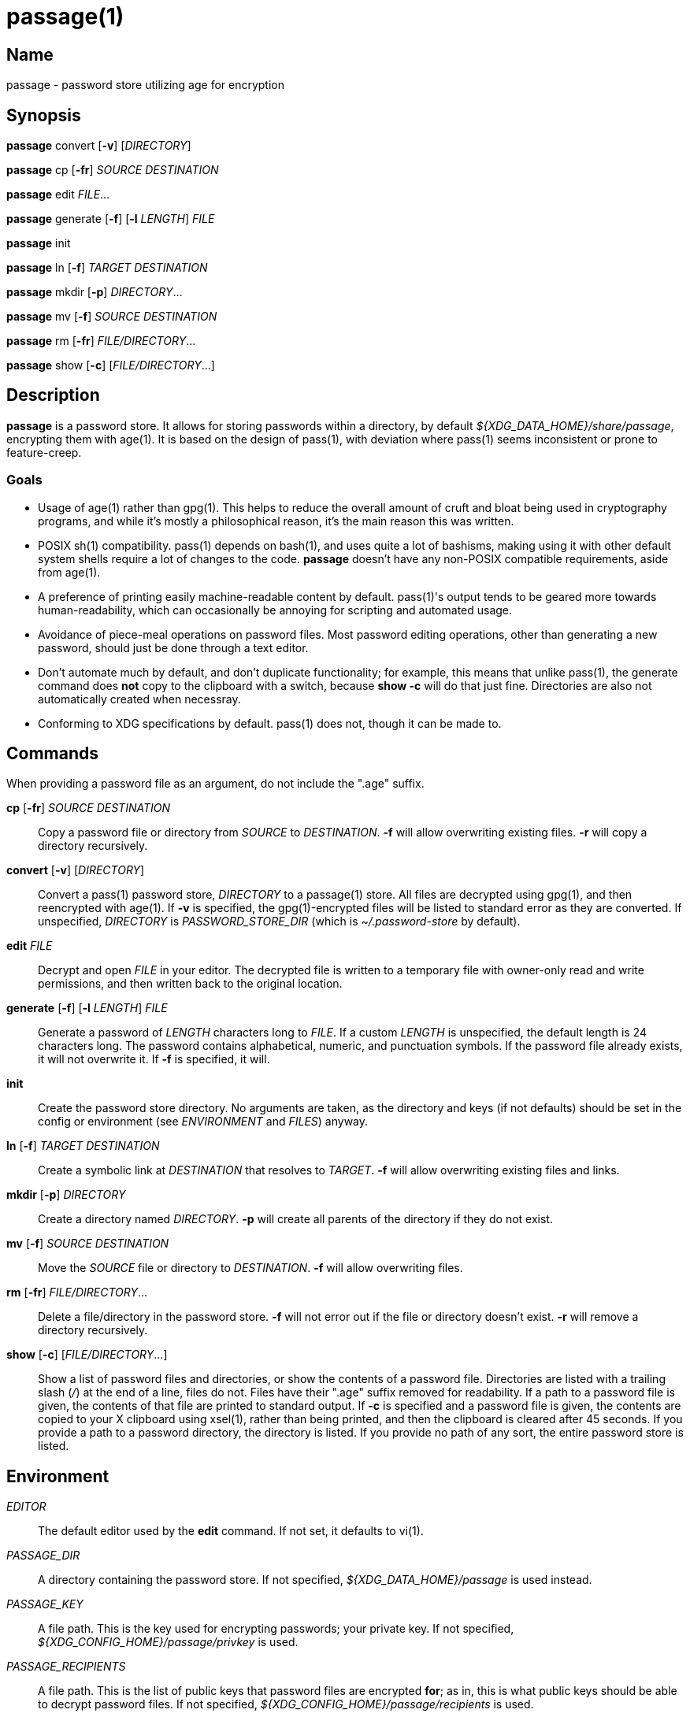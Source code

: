 = passage(1)

== Name

passage - password store utilizing age for encryption

== Synopsis

*passage* convert [*-v*] [_DIRECTORY_]

*passage* cp [*-fr*] _SOURCE_ _DESTINATION_

*passage* edit _FILE_...

*passage* generate [*-f*] [*-l* _LENGTH_] _FILE_

*passage* init

*passage* ln [*-f*] _TARGET_ _DESTINATION_

*passage* mkdir [*-p*] _DIRECTORY_...

*passage* mv [*-f*] _SOURCE_ _DESTINATION_

*passage* rm [*-fr*] _FILE/DIRECTORY_...

*passage* show [*-c*] [_FILE/DIRECTORY_...]

== Description

// TODO: age(1) doesn't actually exist, I should probably write one and contribute it upstream.

*passage* is a password store. It allows for storing passwords within a directory, by default
_${XDG_DATA_HOME}/share/passage_, encrypting them with age(1). It is based on the design of pass(1),
with deviation where pass(1) seems inconsistent or prone to feature-creep.

=== Goals

* Usage of age(1) rather than gpg(1). This helps to reduce the overall amount of cruft and bloat
  being used in cryptography programs, and while it's mostly a philosophical reason, it's the main
  reason this was written.

* POSIX sh(1) compatibility. pass(1) depends on bash(1), and uses quite a lot of bashisms, making
  using it with other default system shells require a lot of changes to the code. *passage* doesn't
  have any non-POSIX compatible requirements, aside from age(1).

* A preference of printing easily machine-readable content by default. pass(1)'s output tends to be
  geared more towards human-readability, which can occasionally be annoying for scripting and
  automated usage.

* Avoidance of piece-meal operations on password files. Most password editing operations, other
  than generating a new password, should just be done through a text editor.

* Don't automate much by default, and don't duplicate functionality; for example, this means that
  unlike pass(1), the generate command does *not* copy to the clipboard with a switch, because
  *show -c* will do that just fine. Directories are also not automatically created when necessray.

* Conforming to XDG specifications by default. pass(1) does not, though it can be made to.

== Commands

When providing a password file as an argument, do not include the ".age" suffix.

*cp* [*-fr*] _SOURCE_ _DESTINATION_::
    Copy a password file or directory from _SOURCE_ to _DESTINATION_. *-f* will allow overwriting
    existing files. *-r* will copy a directory recursively.

*convert* [*-v*] [_DIRECTORY_]::
    Convert a pass(1) password store, _DIRECTORY_ to a passage(1) store.
    All files are decrypted using gpg(1), and then reencrypted with age(1).
    If *-v* is specified, the gpg(1)-encrypted files will be listed to standard error
    as they are converted.
    If unspecified, _DIRECTORY_ is _PASSWORD_STORE_DIR_ (which is _~/.password-store_ by default).

*edit* _FILE_::
    Decrypt and open _FILE_ in your editor. The decrypted file is written to a temporary file with
    owner-only read and write permissions, and then written back to the original location.

*generate* [*-f*] [*-l* _LENGTH_] _FILE_::
    Generate a password of _LENGTH_ characters long to _FILE_. If a custom _LENGTH_ is unspecified,
    the default length is 24 characters long. The password contains alphabetical, numeric, and
    punctuation symbols. If the password file already exists, it will not overwrite it.
    If *-f* is specified, it will.

*init*::
    Create the password store directory. No arguments are taken, as the directory and keys (if not
    defaults) should be set in the config or environment (see _ENVIRONMENT_ and _FILES_) anyway.

*ln* [*-f*] _TARGET_ _DESTINATION_::
    Create a symbolic link at _DESTINATION_ that resolves to _TARGET_. *-f* will allow overwriting
    existing files and links.

*mkdir* [*-p*] _DIRECTORY_::
    Create a directory named _DIRECTORY_. *-p* will create all parents of the directory if they do
    not exist.

*mv* [*-f*] _SOURCE_ _DESTINATION_::
    Move the _SOURCE_ file or directory to _DESTINATION_. *-f* will allow overwriting files.

*rm* [*-fr*] _FILE/DIRECTORY_...::
    Delete a file/directory in the password store. *-f* will not error out if the file or directory
    doesn't exist. *-r* will remove a directory recursively.

*show* [*-c*] [_FILE/DIRECTORY_...]::
    Show a list of password files and directories, or show the contents of a password file.
    Directories are listed with a trailing slash (_/_) at the end of a line, files do not.
    Files have their ".age" suffix removed for readability.
    If a path to a password file is given, the contents of that file are printed to standard output.
    If *-c* is specified and a password file is given, the contents are copied to your X clipboard
    using xsel(1), rather than being printed, and then the clipboard is cleared after 45 seconds.
    If you provide a path to a password directory, the directory is listed.
    If you provide no path of any sort, the entire password store is listed.

== Environment

_EDITOR_::
    The default editor used by the *edit* command. If not set, it defaults to vi(1).

_PASSAGE_DIR_::
    A directory containing the password store.
    If not specified, _${XDG_DATA_HOME}/passage_ is used instead.

_PASSAGE_KEY_::
    A file path. This is the key used for encrypting passwords; your private key.
    If not specified, _${XDG_CONFIG_HOME}/passage/privkey_ is used.

_PASSAGE_RECIPIENTS_::
    A file path. This is the list of public keys that password files are encrypted *for*; as in,
    this is what public keys should be able to decrypt password files.
    If not specified, _${XDG_CONFIG_HOME}/passage/recipients_ is used.

_PASSWORD_STORE_DIR_::
    If set, this directory is used by *convert*, rather than pass(1)'s own default,
    _~/.password-store_. It's not used if you provide directories as arguments to *convert*, though.
    This environment variable is also used by pass(1), thus the reason it is used here.

== Files

_${XDG_DATA_HOME}/passage_::
    The default location of the password store.
    The location can be changed with _PASSAGE_DIR_.
    By default, _XDG_DATA_HOME_ is set to *~/.local/share*.

_${XDG_CONFIG_HOME}/passage/passage.conf_::
    The default location of the configuration. Any variable mentioned in _ENVIRONMENT_ can be set
    here as well.
    By default _XDG_CONFIG_HOME_ is set to *~/.config*.

_${XDG_CONFIG_HOME}/passage/privkey_::
    The default location of the encrypting key, or private key.
    The encrypting key can be changed with _PASSAGE_KEY_.
    By default _XDG_CONFIG_HOME_ is set to *~/.config*.

_${XDG_CONFIG_HOME}/passage/recipients_::
    The default location of the recipients list.
    The location can be changed with _PASSAGE_RECIPIENTS_.
    By default _XDG_CONFIG_HOME_ is set to *~/.config*.

_${PASSAGE_DIR}/*.age_::
    Files encrypted with age(1).

== Notes

Since age(1) supports using SSH public/private key pairs for encrypting and decrypting, you can
actually just set _PASSAGE_KEY_ to *~/.ssh/id_rsa* (or similar) and _PASSAGE_RECIPIENTS_ to
*~/.ssh/id_rsa.pub* (again, or similar), and use your SSH keys for things.

== Bugs

There's an IRC channel for this and other utilities at <irc://irc.freenode.net/#mutiny>.
Please don't hesitate to message if you have questions.

== License

*passage* is in the public domain.

To the extent possible under law, Kylie McClain has waived all copyright and related or neighboring
rights to this work.

<http://creativecommons.org/publicdomain/zero/1.0/>
